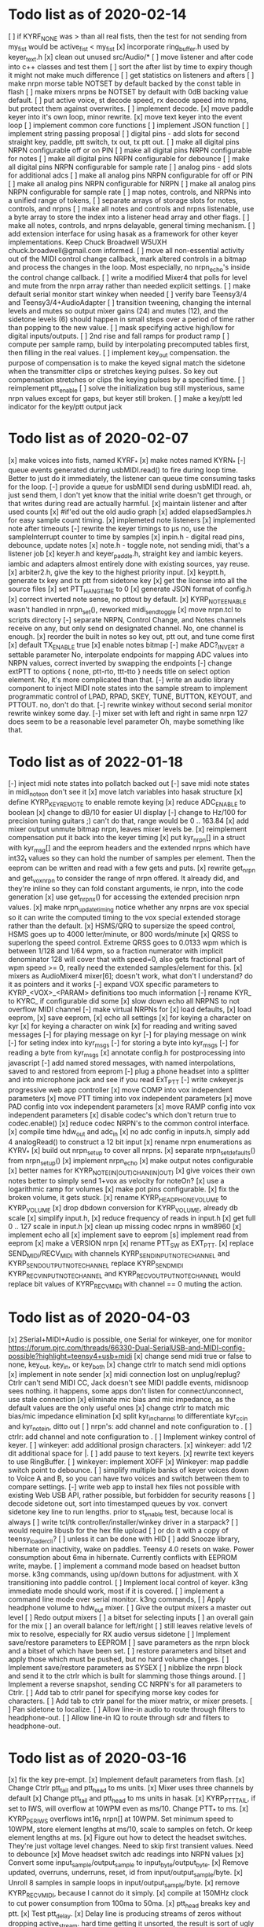 * Todo list as of 2020-02-14
[ ] if KYRF_NONE was > than all real fists, 
	then the test for not sending from my_fist would be
	active_fist < my_fist
[x] incorporate ring_buffer.h
	used by keyer_text.h
[x] clean out unused src/Audio/*
[ ] move listener and after code into c++ classes
	and test them
[ ] sort the after list by time to expiry
	though it might not make much difference
[ ] get statistics on listeners and afters	
[ ] make nrpn morse table NOTSET by default
	backed by the const table in flash
[ ] make mixers nrpns be NOTSET by default
	with 0dB backing value default.
[ ] put active voice, st decode speed, rx decode speed into
	nrpns, but protect them against overwrites.
[ ] implement decode.
[x] move paddle keyer into it's own loop, minor rewrite.
[x] move text keyer into the event loop
[ ] implement common core functions
[ ] implement JSON function
[ ] implement string passing proposal
[ ] digital pins - add slots for second
	straight key, paddle, ptt switch, tx out, tx ptt out.
[ ] make all digital pins NRPN configurable off or on PIN
[ ] make all digital pins NRPN configurable for notes
[ ] make all digital pins NRPN configurable for debounce
[ ] make all digital pins NRPN configurable for sample rate
[ ] analog pins - add slots for additional adcs
[ ] make all analog pins NRPN configurable for off or PIN
[ ] make all analog pins NRPN configurable for NRPN
[ ] make all analog pins NRPN configurable for sample rate
[ ] map notes, controls, and NRPNs into a unified range of tokens,
[ ] separate arrays of storage slots for notes, controls, and nrpns
[ ] make all notes and controls and nrpns listenable,
	use a byte array to store the index into a listener
	head array and other flags.
[ ] make all notes, controls, and nrpns delayable, general
	timing mechanism.
[ ] add extension interface for using hasak as a framework for other
	keyer implementations.  Keep Chuck Broadwell W5UXH
	chuck.broadwell@gmail.com informed.
[ ] move all non-essential activity out of the MIDI control change
	callback, mark altered controls in a bitmap and process the
	changes in the loop.  Most especially, no nrpn_echo's inside
	the control change callback.
[ ] write a modified Mixer4 that polls for level and mute from the
	nrpn array rather than needed explicit settings.
[ ] make default serial monitor start winkey when needed
[ ] verify bare Teensy3/4 and Teensy3/4+AudioAdapter
[ ] transition tweening, changing the internal levels and mutes
	so output mixer gains (24) 
	and mutes (12), 
	and the sidetone levels (6)
	should happen in small steps over a period of time
	rather than popping to the new value.
[ ] mask specifying active high/low for digital inputs/outputs.
[ ] 2nd rise and fall ramps for product ramp
[ ] compute per sample ramp, build by interpolating precomputed
	tables first, then filling in the real values.
[ ] implement key_out compensation.
	the purpose of compensation is to make the keyed signal
	match the sidetone when the transmitter clips or stretches
	keying pulses. So key out compensation stretches or clips
	the keying pulses by a specified time.
[ ] reimplement ptt_enable
[ ] solve the initialization bug
	still mysterious, same nrpn values except for gaps,
	but keyer still broken.
[ ] make a key/ptt led indicator for the key/ptt output jack
* Todo list as of 2020-02-07
[x] make voices into fists, named KYRF_*
[x] make notes named KYRN_*
[-] queue events generated during usbMIDI.read() to fire
	during loop time.  Better to just do it immediately,
	the listener can queue time consuming tasks for the
	loop.
[-] provide a queue for usbMIDI send during usbMIDI read.
	ah, just send them, I don't yet know that the initial
	write doesn't get through, or that writes during read
	are actually harmful.
[x] maintain listener and after used counts	
[x] #if'ed out the old audio graph
[x] added elapsedSamples.h for easy sample count timing.
[x] implemeted note listeners
[x] implemented note after timeouts
[-] rewrite the keyer timings to µs
	no, use the sampleInterrupt counter to time by samples
[x]   inpin.h - digital read pins, debounce, update notes
[x]   note.h - toggle note, not sending midi, that's a listener job
[x]   keyer.h and keyer_paddle.h, straight key and iambic keyers.
	iambic and adapters almost entirely done with existing
	sources, yay reuse.
[x]   arbiter2.h, give the key to the highest priority input.
[x]   keyptt.h, generate tx key and tx ptt from sidetone key
[x] get the license into all the source files
[x] set PTT_HANG_TIME to 0
[x] generate JSON format of config.h
[x] correct inverted note sense, no pttout by default.
[x] KYRP_NOTE_ENABLE wasn't handled in nrpn_set(), reworked midi_send_toggle
[x] move nrpn.tcl to scripts directory
[-] separate NRPN, Control Change, and Notes channels
	receive on any, but only send on designated
	channel.  No, one channel is enough.
[x] reorder the built in notes so key out, ptt out, and tune 
	come first
[x] default TX_ENABLE true
[x] enable notes bitmap
[-] make ADC?_INVERT a settable parameter
	No, interpolate endpoints for mapping ADC values into NRPN values,
	correct inverted by swapping the endpoints
[-] change extPTT to options { none, ptt-rto, ttt-tto }
	needs title on select option element.
	No, it's more complicated than that.
[-] write an audio library component to inject MIDI note states
	into the sample stream to implement programmatic control
	of LPAD, RPAD, SKEY, TUNE, BUTTON, KEYOUT, and PTTOUT.
	no, don't do that.
[-] rewrite winkey without second serial monitor
	rewrite winkey some day.
[-] mixer set with left and right in same nrpn
	127 does seem to be a reasonable level parameter
	Oh, maybe something like that.
* Todo list as of 2022-01-18
[-] inject midi note states into pollatch
	backed out
[-] save midi note states in midi_note_on
	don't see it
[x] move latch variables into hasak structure
[x] define KYRP_KEY_REMOTE to enable remote keying
[x] reduce ADC_ENABLE to boolean
[x] change to dB/10 for easier UI display
[-] change to Hz/100 for precision tuning guitars ;)
	can't do that, range would be 0 .. 163.84
[x] add mixer output unmute bitmap nrpn, leaves mixer levels be.
[x] reimplement compensation
	put it back into the keyer timing
[x] put kyr_nrpn[] in a struct with kyr_msg[] and the eeprom headers
	and the extended nrpns which have int32_t values so they can
	hold the number of samples per element.  Then the eeprom can
	be written and read with a few gets and puts.
[x] rewrite get_nrpn and get_vox_nrpn to consider the range of nrpn
	offered.  It already did, and they're inline so they can 
	fold constant arguments, ie nrpn, into the code generation
[x] use get_nrpnx() for accessing the extended precision nrpn values.
[x] make nrpn_update_timing notice whether any nrpns are vox special
	so it can write the computed timing to the vox special extended
	storage rather than the default.
[x] HSMS/QRQ to supersize the speed control, HSMS goes up to 4000 
	letter/minute, or 800 words/minute
[x] QRSS to superlong the speed control.  Extreme QRSS goes to 0.0133 wpm
	which is between 1/128 and 1/64 wpm, so a fraction numerator with
	implicit denominator 128 will cover that with speed=0, also gets
	fractional part of wpm speed >= 0, really need the extended
	samples/element for this.
[x] mixers as AudioMixer4 mixer[6];
	doesn't work, what don't I understand?
	do it as pointers and it works
[-] expand VOX specific parameters to KYRP_<VOX>_<PARAM> definitions
	too much information
[-] rename KYR_ to KYRC_ if configurable
	did some
[x] slow down echo all NRPNS to not overflow MIDI channel
[-] make virtual NRPNs for
[x]	load defaults, 
[x]	load eeprom,
[x]	save eeprom,
[x]	echo all settings
[x]	for keying a character on kyr
[x]	for keying a character on wink
[x]	for reading and writing saved messages
[-]	for playing message on kyr
[-]	for playing message on wink
[-]	for seting index into kyr_msgs
[-]	for storing a byte into kyr_msgs
[-]	for reading a byte from kyr_msgs
[x] annotate config.h for postprocessing into javascript
[-] add named stored messages, with named interpolations,
	saved to and restored from eeprom
[-] plug a phone headset into a splitter and into microphone jack
	and see if you read ExT_PTT
[-] write cwkeyer.js progressive web app controller
[x] move COMP into vox independent parameters
[x] move PTT timing into vox independent parameters
[x] move PAD config into vox independent parameters
[x] move RAMP config into vox independent parameters
[x] disable codec's which don't return true to codec.enable()
[x] reduce codec NRPN's to the common control interface.
[x] compile time hdw_out and adc_in
[x] no adc config in inputs.h, simply add 4 analogRead()
	to construct a 12 bit input
[x] rename nrpn enumerations as KYRV_*
[x] build out nrpn_setup to cover all nrpns.
[x] separate nrpn_set_defaults() from nrpn_setup()
[x] implement nrpn_echo
[x] make output notes configurable
[x] better names for KYRP_NOTE_(IN|OUT)_CHAN_(IN|OUT)
[x] give voices their own notes
	better to simply send 1+vox as velocity for noteOn?
[x] use a logarithmic ramp for volumes
[x] make pot pins configurable.
[x] fix the broken volume, it gets stuck.
[x] rename KYRP_HEAD_PHONE_VOLUME to KYRP_VOLUME
[x] drop dbdown conversion for KYRP_VOLUME, already db scale
[x] simplify input.h,
[x] reduce frequency of reads in input.h
[x] get full 0 .. 127 scale in input.h
[x] clean up missing codec nrpns in wm8960
[x] implement echo all
[x] implement save to eeprom
[s] implement read from eeprom
[x] make a VERSION nrpn
[x] rename PTT_SW as EXT_PTT.
[x] replace SEND_MIDI/RECV_MIDI with channels
	KYRP_SEND_INPUT_NOTE_CHANNEL and KYRP_SEND_OUTPUT_NOTE_CHANNEL
	replace KYRP_SEND_MIDI
	KYRP_RECV_INPUT_NOTE_CHANNEL and KYRP_RECV_OUTPUT_NOTE_CHANNEL
	would replace bit values of KYRP_RECV_MIDI
	with channel == 0 muting the action.
* Todo list as of 2020-04-03
[x] 2Serial+MIDI+Audio is possible, one Serial for winkeyer, one for monitor
https://forum.pjrc.com/threads/66330-Dual-SerialUSB-and-MIDI-config-possible?highlight=teensy4+usb+midi
[x] change send midi true or false to none, key_out, key_in, or key_both
[x] change ctrlr to match send midi options
[x] implement in note sender
[x] midi connection lost on unplug/replug?
	Ctrlr can't send MIDI CC, Jack doesn't see MIDI paddle events,
	midisnoop sees nothing.
	it happens, some apps don't listen for connect/unconnect, use stale connection
[x] eliminate mic bias and mic impedance,
	as the default values are the only useful ones
[x] change ctrlr to match mic bias/mic impedance elimination	
[x] split kyr_in_channel to differentiate kyr_cc_in and kyr_note_in, ditto out
[ ] nrpn's: add channel and note configuration to .
[ ] ctrlr: add channel and note configuration to .
[ ] Implement winkey control of keyer.
[ ] winkeyer: add additional prosign characters.
[x] winkeyer: add 1/2 dit additional space for |.
[ ] add pause to text keyers.
[x] rewrite text keyers to use RingBuffer.
[ ] winkeyer: implement XOFF 
[x] Winkeyer: map paddle switch point to debounce.
[ ] simplify multiple banks of keyer voices down to Voice A and B, so you can have two voices
	and switch between them to compare settings.
[-] write web app to install hex files
	not possible with existing Web USB API, rather possible, but forbidden for security reasons	
[ ] decode sidetone out, sort into timestamped queues by vox.
	convert sidetone key line to run lengths.
	prior to st_enable test, because local is always
[ ] write tcl/tk controller/installer/winkey driver in a starpack?
[ ] would require libusb for the hex file upload
[ ] or do it with a copy of teensy_loader_cli?
[ ] unless it can be done with HID
[ ] add Snooze library, hibernate on inactivity, wake on paddles.
	Teensy 4.0 resets on wake.
	Power consumption about 6ma in hibernate.
	Currently conflicts with EEPROM write, maybe.
[ ] implement a command mode based on headset button morse.
	k3ng commands, 
	using up/down buttons for adjustment.
	with X transitioning into paddle control.
[ ] Implement local control of keyer.
	k3ng immediate mode should work, most if it is covered.
[ ] implement a command line mode over serial monitor.
	k3ng commands,
[ ] Apply headphone volume to hdw_out mixer.
[ ] Give the output mixers a master out level
[ ] Redo output mixers 
	[ ] a bitset for selecting inputs
	[ ] an overall gain for the mix
	[ ] an overall balance for left/right 
	[ ] still leaves relative levels of mix to resolve, 
	especially for RX audio versus sidetone
[ ] Implement save/restore parameters to EEPROM
	[ ] save parameters as the nrpn block and a bitset of
	which have been set.
	[ ] restore parameters and bitset and apply those which
	must be pushed, but no hard volume changes.
[ ] Implement save/restore parameters as SYSEX
	[ ] nibblize the nrpn block and send it to the ctrlr
	which is built for slamming those things around.
[ ] Implement a reverse snapshot, sending CC NRPN's for all parameters
	to Ctrlr.
[ ] Add tab to ctrlr panel for specifying morse key codes for characters.
[ ] Add tab to ctrlr panel for the mixer matrix, or mixer presets.
[ ] Pan sidetone to localize.
[ ] Allow line-in audio to route through filters to headphone-out.
[ ] Allow line-in IQ to route through sdr and filters to headphone-out.
* Todo list as of 2020-03-16
[x] fix the key pre-empt.
[x] Implement default parameters from flash.
[x] Change Ctrlr ptt_tail and ptt_head to ms units.
[x] Mixer uses three channels by default
[x] Change ptt_tail and ptt_head to ms units in hasak.
[x] KYRP_PTT_TAIL, if set to IWS, will overflow at 10WPM
	even as ms/10.  Change PTT_* to ms.
[x] KYRP_PER_IWS overflows int16_t nrpn[] at 10WPM.
	Set minimum speed to 10WPM, store element lengths at
	ms/10, scale to samples on fetch.  Or keep element
	lengths at ms.
[x] Figure out how to detect the headset switches.
	They're just voltage level changes.
	Need to skip first transient values.
	Need to debounce
[x] Move headset switch adc readings into NRPN values
[x] Convert some input_sample/output_sample to input_byte/output_byte.
[x] Remove updated, overruns, underruns, reset, id from input/output_sample/byte.
[x] Unroll 8 samples in sample loops in input/output_sample/byte.
[x] remove KYRP_RECV_MIDI, because I cannot do it simply.
[x] compile at 150MHz clock to cut power consumption from 100ma to 50ma.
[x] ptt_head breaks key and ptt.
[x] Test ptt_delay.
[x] Delay line is producing streams of zeros without dropping active_stream.
	hard time getting it unsorted, the result is sort of ugly
[x] Debounce all the key inputs.
[x] Strange interaction between sending midi events and receiving bad
	audio.  Observed while keying http://github.com/recri/keyer in
	jack with midi notes sent by Teensy and listening to the result
	in Teensy.  Crackles, pops, overruns, and lockups at 48k, warbling
	at 44100.  Not present if jack listening through the laptop audio,
	not present if keyboard keys are used to key the keyer when listening
	through the Teensy audio.  Is it usbMIDI.sendNow() disrupting the
	usbAudio streaming?  No, that changed the effect but did not fix it.
	Fixed with debouncing key switch input. No, it was reducing the
	time spent in the sample rate interrupt.
[x] Allow IQ to route to line-out to key a softrock.
[?] Rewrite effect_mute and put some of them back into the graph.
[?] Try the fixed point complex rotor, both for sincos and ramp,
	and with multiply_32x32_rshift32 instruction, it might.
[?] Would still need to call sin/cos to compute the phase increment.
[?] Add phase shifting filters to localize rx_audio.
[?] implement KYRP_IQ_PHASE excess 1<<13 tweak to iq phase, units tbd, +/- 8k
	only needed for RX
[?] implement KYRP_IQ_BALANCE excess 1<<13 tweak to iq levels, units tbd, +/- 8k
	only needed for RX
* Todo list as of 2020-03-09
[x] send midi sending many key_out and ptt_out note ons.
	it was miswritten, but it didn't work anyway because key_out and ptt_out
	are output pins, can't read them.  So store to memory and read from there.
[-] Ease in the volume changes, get rid of the pop.
[-] get rid of power on POP! in headphones
	happens in the PJRC sgtl5000.enable() code, decline to rewrite.
	happens even if headphones are muted and headphone volume is 0.
	doesn't happen if you're plugged into the VGND'ed headphone jack,
	so maybe fixed if you turn off the capless headphone enable.
	No, changing this bit:
// 2	CAPLESS_HEADPHONE_POWERUP Power up the capless headphone mode
//				0x0 = Power down, 0x1 = Power up
	in the part of enable() which configures CHIP_ANA_POWER does not
	fix the problem.
	Maybe feeding 3.3V to the microphone bias where ground is VGND 1.55V
	would work?
[x] make tone setting update frequency.
[x] debug tone setting update.
[x] rationalize usage reports
[x] find normalization for cpu_cycle usage.
[x] Test the 48kHz sample rate.
[x] Implement other iambic keyers.
[x] Add KYRP_AUTO_ILS and KYRP_AUTO_IWS to nrpn_set().
[x] figure out why the text keyer makes a long dah for space.
	did not figure it out, but it went away.
[x] Add the vox specific NRPNs to nrpn_set().
[x] Add the vox specific NRPNs to get_vox_nrpn().
[x] Make ctrlr for iambic keyer selection.
[x] Implement iambic keyer selection.
[x] Default mix (rx+st) -> (i2s+hdw), (iq->usb)
[x] Implement arbiter.
[x] Debug arbiter implementation.
[x] k1el keyer has the hiccups.
[x] Test ptt_head.
[x] Test ptt_tail.
[x] IQ key_ramp confused.
[x] Implement ptt_delay.
[x] Debug ptt_delay as incorporated into arbiter
[x] implement send midi under get_send_midi()
[x] implement receive midi under get_recv_midi()
[x] clean up linkage, it doesn't need the set_*() functions.
[x] clean up linkage, get* should be in order of config.h
* Todo list as of 2020-03-04
[x] implement headset microphone.
[x] get rid of the ramp crunches, 
	I think I'm passing an overflowed ramp value, I'm hearing the ramp
	scalar go negative at the peak.  Much less than earlier, but still
	a click that I can hear.
[?] Figure out why the buffer allocation goes to 64k
	It appears to have fixed itself somewhere.
[x] Figure out why total audio cpu usage is now off scale while audio component
	cpu usages are very low and reasonable.  Very dicey percentage computation
[x] Add NRPN for mixer matrix presets.
	in principle, 24 NRPN's allocated, but 
[x] key ramp should fetch rise and fall ramp parameters at start of ramp on,
	then if the arbiter pre-empts the voice it will stop with its own
	voice parameters, the new active voice will take effect at the next 
	on ramp.
[x] reimplement hann and blackman harris ramps.
[x] add linear ramp.
[x] reimplement sine table.
* Todo list as of 2021-03-01
[x] add vox to keyer constructors
[x] declare keyer timing, tone, and ramp getters.
[x] define keyer timing, tone, ramp getters.
[x] define nrpn getter.
[x] add back the perdit, perdah, peries, perils, periws pseudo-nrpns
[x] figure out if that blackman-harris is right, it is.
[-] add ramp pseudo-nrpns, translating 10ths of ms into samples
	I don't think it's necessary.  It's one multiply.
[x] Redo the ramp code.
[x] Finish up the text_input
[x] Install the lorem ipsum test text
[x] Make the reusable buffer to run length code
	int16_t run_length(audio_buffer_t *block) returns the length of the first
	run in *block.
	Not necessary, the paddle is debounced by the keyer, text has no bounces,
	the straight key is the only signal with bounces, everything else is
	streams of zeros or ones longer than four 128 sample buffers, so each
	buffer (except for straight key) is describe by the initial run length.
[x] Make a keyed oscillator effect.
	[x] Can turn the oscillator(s) off when not in use
	[x] Poll oscillator and ramp parameters when activated
	[-] Use the 1024 point window functions for the ramps.
		no, only need the first half.
	[x] Continue to interpolate the ramps.
	[x] Continue to interpolate the sine.
[x] Implement the rest of the parameters, for some value of rest:
	[x] Should all be polled at the last moment before they
	are applied.
	[x] keyers poll for dit, dah, ies, ils, iws at the
	moment the element is to be started.
	[x] oscillators poll for frequency and phase when started
	at the beginning of an element.
	[x] ramp poll for ramp type and time length when starting
	the ramp.
	[x] but the codec controls won't be polled, they must be
	pushed, but no hard volume changes.
[x] Figure out floating valued modulators.  I can specify a
	controller which displays a floating point value, but
	when I try to scale it to an integer value for transmission
	it's already been truncated to its integer value.
	I don't think they work, none of the example panels uses
	anything but int values.
[x] Add a 128 or 256 NRPN block for setting the 14 bit morse key codes 
	for 7 or 8 bit input characters.  Yeah, just 64 slots from ! to `.
[x] Define NRPN's in 4 blocks, pad each block so there's room for
	revisions without breaking existing assignments,
	nrpn[N_SOFT_NRPN+N_CODEC_NRPN+N_VOX_NRPN+(N_VOX*N_VOX_NRPN)
	[x] codec NRPN's
	[x] global keyer NRPN's
	[x] morse code table
	[x] mixer matrix
	[x] default keyer voice NRPN's
	[x] keyer voice specific NRPN's
[x] Move the IQ_ENABLE and IQ_ADJUST NRPN's to SOFT global block.

	
